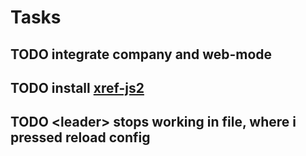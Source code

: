 * Tasks
** TODO integrate company and web-mode
SCHEDULED: <2020-04-26 Sun>
** TODO install [[https://emacs.cafe/emacs/javascript/setup/2017/04/23/emacs-setup-javascript.html][xref-js2]]
SCHEDULED: <2020-04-26 Sun>
** TODO <leader> stops working in file, where i pressed reload config
SCHEDULED: <2020-04-26 Sun>
